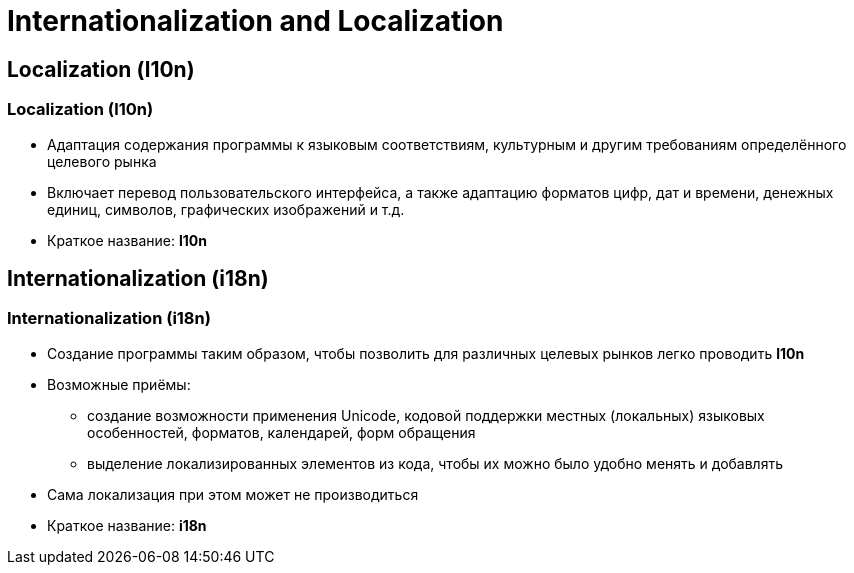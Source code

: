 = Internationalization and Localization

== Localization (l10n)

=== Localization (l10n)

[.step]
* Адаптация содержания программы к языковым соответствиям, культурным и другим требованиям определённого целевого рынка
* Включает перевод пользовательского интерфейса, а также адаптацию форматов цифр, дат и времени, денежных единиц, символов, графических изображений и т.д.
* Краткое название: *l10n*

== Internationalization (i18n)

=== Internationalization (i18n)

[.step]
* Создание программы таким образом, чтобы позволить для различных целевых рынков легко проводить *l10n*
* Возможные приёмы:
[.step]
** создание возможности применения Unicode, кодовой поддержки местных (локальных) языковых особенностей, форматов, календарей, форм обращения
** выделение локализированных элементов из кода, чтобы их можно было удобно менять и добавлять
* Сама локализация при этом может не производиться
* Краткое название: *i18n*
